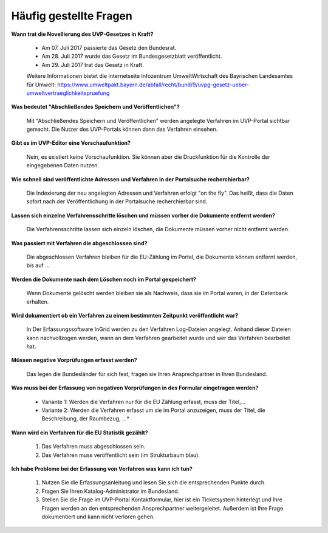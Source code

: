 
Häufig gestellte Fragen
===========================

**Wann trat die Novellierung des UVP-Gesetzes in Kraft?**

  - Am 07. Juli 2017 passierte das Gesetz den Bundesrat.
  - Am 28. Juli 2017 wurde das Gesetz im Bundesgesetzblatt veröffentlicht.
  - Am 29. Juli 2017 trat das Gesetz in Kraft.
  
  
  Weitere Informationen bietet die Internetseite Infozentrum UmweltWirtschaft des Bayrischen Landesamtes für Umwelt: https://www.umweltpakt.bayern.de/abfall/recht/bund/9/uvpg-gesetz-ueber-umweltvertraeglichkeitspruefung


**Was bedeutet "Abschließendes Speichern und Veröffentlichen"?**

  Mit "Abschließendes Speichern und Veröffentlichen" werden angelegte Verfahren im UVP-Portal sichtbar gemacht. Die Nutzer des UVP-Portals können dann das Verfahren einsehen.
  
**Gibt es im UVP-Editor eine Vorschaufunktion?**

  Nein, es existiert keine Vorschaufunktion. Sie können aber die Druckfunktion für die Kontrolle der eingegebenen Daten nutzen. 

**Wie schnell sind veröffentlichte Adressen und Verfahren in der Portalsuche recherchierbar?**

  Die Indexierung der neu angelegten Adressen und Verfahren erfolgt "on the fly".
  Das heißt, dass die Daten sofort nach der Veröffentlichung in der Portalsuche recherchierbar sind.

**Lassen sich einzelne Verfahrensschritte löschen und müssen vorher die Dokumente entfernt werden?**

  Die Verfahrensschritte lassen sich einzeln löschen, die Dokumente müssen vorher nicht entfernt werden.
 
  
**Was passiert mit Verfahren die abgeschlossen sind?**

  Die abgeschlossen Verfahren bleiben für die EU-Zählung im Portal, die Dokumente können entfernt werden, bis auf ...
  

**Werden die Dokumente nach dem Löschen noch im Portal gespeichert?**

  Wenn Dokumente gelöscht werden bleiben sie als Nachweis, dass sie im Portal waren, in der Datenbank erhalten.


**Wird dokumentiert ob ein Verfahren zu einem bestimmten Zeitpunkt veröffentlicht war?**

  In Der Erfassungssoftware InGrid werden zu den Verfahren Log-Dateien angelegt. Anhand dieser Dateien kann nachvollzogen werden, wann an dem Verfahren gearbeitet wurde und wer das Verfahren bearbeitet hat.
  
  
**Müssen negative Vorprüfungen erfasst werden?**

  Das legen die Bundesländer für sich fest, fragen sie Ihren Ansprechpartner in Ihren Bundesland.
  

**Was muss bei der Erfassung von negativen Vorprüfungen in des Formular eingetragen werden?**

  - Variante 1: Werden die Verfahren nur für die EU Zählung erfasst, muss der Titel,...
  - Variante 2: Werden die Verfahren erfasst um sie im Portal anzuzeigen, muss der Titel, die Beschreibung, der Raumbezug, ...*
  

**Wann wird ein Verfahren für die EU Statistik gezählt?**

   1. Das Verfahren muss abgeschlossen sein.
   2. Das Verfahren muss veröffentlicht sein (im Strukturbaum blau).


**Ich habe Probleme bei der Erfassung von Verfahren was kann ich tun?**

   1. Nutzen Sie die Erfassungsanleitung und lesen Sie sich die entsprechenden Punkte durch.
   2. Fragen Sie Ihren Katalog-Administrator im Bundesland.
   3. Stellen Sie die Frage im UVP-Portal Kontaktformular, hier ist ein Ticketsystem hinterlegt und Ihre Fragen werden an den entsprechenden Ansprechpartner weitergeleitet. Außerdem ist Ihre Frage dokumentiert und kann nicht verloren gehen.